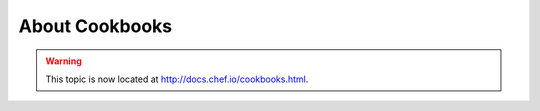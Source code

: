 =====================================================
About Cookbooks
=====================================================

.. warning:: This topic is now located at http://docs.chef.io/cookbooks.html.

